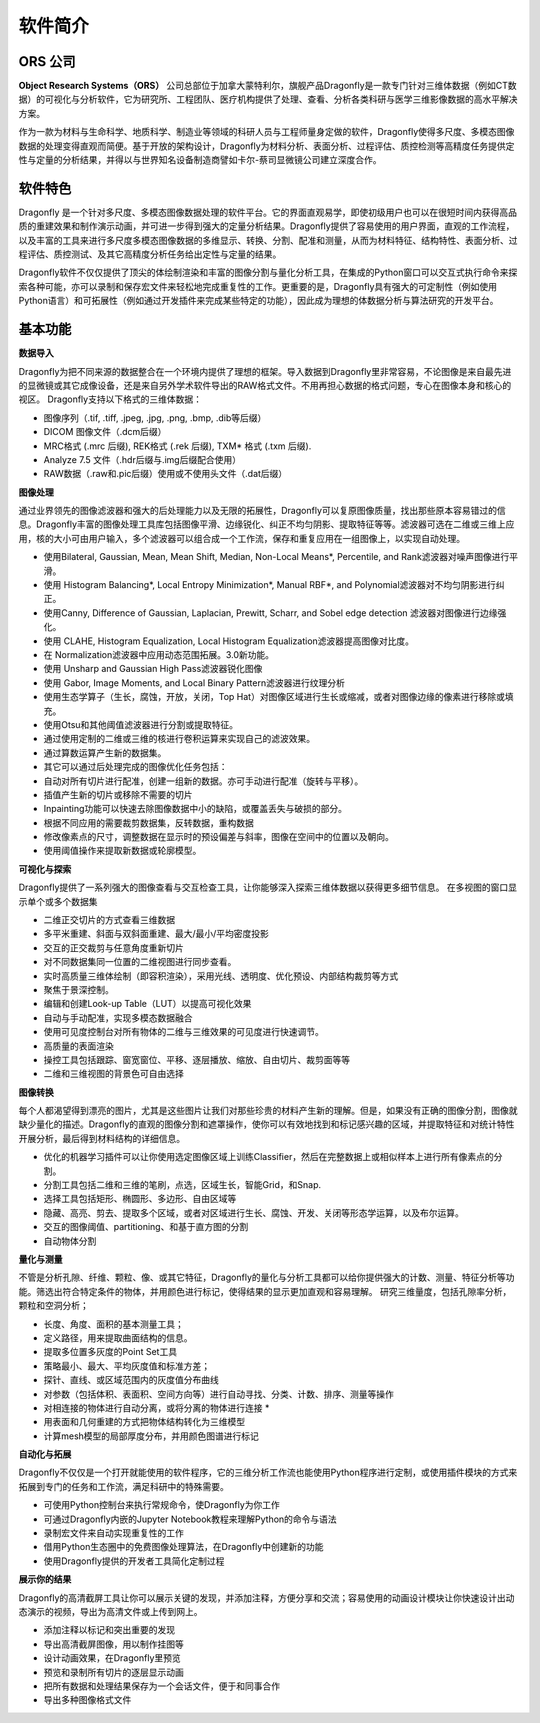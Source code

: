 
软件简介
------------------

ORS 公司
~~~~~~~~~~~~~~~~~~

**Object Research Systems（ORS）** 公司总部位于加拿大蒙特利尔，旗舰产品Dragonfly是一款专门针对三维体数据（例如CT数据）的可视化与分析软件，它为研究所、工程团队、医疗机构提供了处理、查看、分析各类科研与医学三维影像数据的高水平解决方案。

作为一款为材料与生命科学、地质科学、制造业等领域的科研人员与工程师量身定做的软件，Dragonfly使得多尺度、多模态图像数据的处理变得直观而简便。基于开放的架构设计，Dragonfly为材料分析、表面分析、过程评估、质控检测等高精度任务提供定性与定量的分析结果，并得以与世界知名设备制造商譬如卡尔-蔡司显微镜公司建立深度合作。

软件特色
~~~~~~~~~~~~~~~~~~

Dragonfly 是一个针对多尺度、多模态图像数据处理的软件平台。它的界面直观易学，即使初级用户也可以在很短时间内获得高品质的重建效果和制作演示动画，并可进一步得到强大的定量分析结果。Dragonfly提供了容易使用的用户界面，直观的工作流程，以及丰富的工具来进行多尺度多模态图像数据的多维显示、转换、分割、配准和测量，从而为材料特征、结构特性、表面分析、过程评估、质控测试、及其它高精度分析任务给出定性与定量的结果。

Dragonfly软件不仅仅提供了顶尖的体绘制渲染和丰富的图像分割与量化分析工具，在集成的Python窗口可以交互式执行命令来探索各种可能，亦可以录制和保存宏文件来轻松地完成重复性的工作。更重要的是，Dragonfly具有强大的可定制性（例如使用Python语言）和可拓展性（例如通过开发插件来完成某些特定的功能），因此成为理想的体数据分析与算法研究的开发平台。


基本功能
~~~~~~~~~~~~~~

**数据导入**

Dragonfly为把不同来源的数据整合在一个环境内提供了理想的框架。导入数据到Dragonfly里非常容易，不论图像是来自最先进的显微镜或其它成像设备，还是来自另外学术软件导出的RAW格式文件。不用再担心数据的格式问题，专心在图像本身和核心的视区。
Dragonfly支持以下格式的三维体数据：

* 图像序列（.tif, .tiff, .jpeg, .jpg, .png, .bmp, .dib等后缀）
* DICOM 图像文件（.dcm后缀）
* MRC格式 (.mrc 后缀), REK格式 (.rek 后缀), TXM* 格式 (.txm 后缀).
* Analyze 7.5 文件（.hdr后缀与.img后缀配合使用）
* RAW数据（.raw和.pic后缀）使用或不使用头文件（.dat后缀）


**图像处理**

通过业界领先的图像滤波器和强大的后处理能力以及无限的拓展性，Dragonfly可以复原图像质量，找出那些原本容易错过的信息。Dragonfly丰富的图像处理工具库包括图像平滑、边缘锐化、纠正不均匀阴影、提取特征等等。滤波器可选在二维或三维上应用，核的大小可由用户输入，多个滤波器可以组合成一个工作流，保存和重复应用在一组图像上，以实现自动处理。

* 使用Bilateral, Gaussian, Mean, Mean Shift, Median, Non-Local Means*, Percentile, and Rank滤波器对噪声图像进行平滑。
* 使用 Histogram Balancing*, Local Entropy Minimization*, Manual RBF*, and Polynomial滤波器对不均匀阴影进行纠正。
* 使用Canny, Difference of Gaussian, Laplacian, Prewitt, Scharr, and Sobel edge detection 滤波器对图像进行边缘强化。
* 使用 CLAHE, Histogram Equalization, Local Histogram Equalization滤波器提高图像对比度。
* 在 Normalization滤波器中应用动态范围拓展。3.0新功能。
* 使用 Unsharp and Gaussian High Pass滤波器锐化图像
* 使用 Gabor, Image Moments, and Local Binary Pattern滤波器进行纹理分析
* 使用生态学算子（生长，腐蚀，开放，关闭，Top Hat）对图像区域进行生长或缩减，或者对图像边缘的像素进行移除或填充。
* 使用Otsu和其他阈值滤波器进行分割或提取特征。
* 通过使用定制的二维或三维的核进行卷积运算来实现自己的滤波效果。
* 通过算数运算产生新的数据集。
* 其它可以通过后处理完成的图像优化任务包括：
* 自动对所有切片进行配准，创建一组新的数据。亦可手动进行配准（旋转与平移）。
* 插值产生新的切片或移除不需要的切片
* Inpainting功能可以快速去除图像数据中小的缺陷，或覆盖丢失与破损的部分。
* 根据不同应用的需要裁剪数据集，反转数据，重构数据
* 修改像素点的尺寸，调整数据在显示时的预设偏差与斜率，图像在空间中的位置以及朝向。
* 使用阈值操作来提取新数据或轮廓模型。


**可视化与探索**

Dragonfly提供了一系列强大的图像查看与交互检查工具，让你能够深入探索三维体数据以获得更多细节信息。
在多视图的窗口显示单个或多个数据集

* 二维正交切片的方式查看三维数据
* 多平米重建、斜面与双斜面重建、最大/最小/平均密度投影
* 交互的正交裁剪与任意角度重新切片
* 对不同数据集同一位置的二维视图进行同步查看。
* 实时高质量三维体绘制（即容积渲染），采用光线、透明度、优化预设、内部结构裁剪等方式
* 聚焦于景深控制。
* 编辑和创建Look-up Table（LUT）以提高可视化效果
* 自动与手动配准，实现多模态数据融合
* 使用可见度控制台对所有物体的二维与三维效果的可见度进行快速调节。
* 高质量的表面渲染
* 操控工具包括跟踪、窗宽窗位、平移、逐层播放、缩放、自由切片、裁剪面等等
* 二维和三维视图的背景色可自由选择


**图像转换**

每个人都渴望得到漂亮的图片，尤其是这些图片让我们对那些珍贵的材料产生新的理解。但是，如果没有正确的图像分割，图像就缺少量化的描述。Dragonfly的直观的图像分割和遮罩操作，使你可以有效地找到和标记感兴趣的区域，并提取特征和对统计特性开展分析，最后得到材料结构的详细信息。

* 优化的机器学习插件可以让你使用选定图像区域上训练Classifier，然后在完整数据上或相似样本上进行所有像素点的分割。
* 分割工具包括二维和三维的笔刷，点选，区域生长，智能Grid，和Snap.
* 选择工具包括矩形、椭圆形、多边形、自由区域等
* 隐藏、高亮、剪去、提取多个区域，或者对区域进行生长、腐蚀、开发、关闭等形态学运算，以及布尔运算。
* 交互的图像阈值、partitioning、和基于直方图的分割
* 自动物体分割


**量化与测量**

不管是分析孔隙、纤维、颗粒、像、或其它特征，Dragonfly的量化与分析工具都可以给你提供强大的计数、测量、特征分析等功能。筛选出符合特定条件的物体，并用颜色进行标记，使得结果的显示更加直观和容易理解。
研究三维量度，包括孔隙率分析，颗粒和空洞分析；

* 长度、角度、面积的基本测量工具；
* 定义路径，用来提取曲面结构的信息。
* 提取多位置多灰度的Point Set工具
* 策略最小、最大、平均灰度值和标准方差；
* 探针、直线、或区域范围内的灰度值分布曲线
* 对参数（包括体积、表面积、空间方向等）进行自动寻找、分类、计数、排序、测量等操作
* 对相连接的物体进行自动分离，或将分离的物体进行连接 *
* 用表面和几何重建的方式把物体结构转化为三维模型
* 计算mesh模型的局部厚度分布，并用颜色图谱进行标记


**自动化与拓展**

Dragonfly不仅仅是一个打开就能使用的软件程序，它的三维分析工作流也能使用Python程序进行定制，或使用插件模块的方式来拓展到专门的任务和工作流，满足科研中的特殊需要。

* 可使用Python控制台来执行常规命令，使Dragonfly为你工作
* 可通过Dragonfly内嵌的Jupyter Notebook教程来理解Python的命令与语法
* 录制宏文件来自动实现重复性的工作
* 借用Python生态圈中的免费图像处理算法，在Dragonfly中创建新的功能
* 使用Dragonfly提供的开发者工具简化定制过程

**展示你的结果**

Dragonfly的高清截屏工具让你可以展示关键的发现，并添加注释，方便分享和交流；容易使用的动画设计模块让你快速设计出动态演示的视频，导出为高清文件或上传到网上。

* 添加注释以标记和突出重要的发现
* 导出高清截屏图像，用以制作挂图等
* 设计动画效果，在Dragonfly里预览
* 预览和录制所有切片的逐层显示动画
* 把所有数据和处理结果保存为一个会话文件，便于和同事合作
* 导出多种图像格式文件
